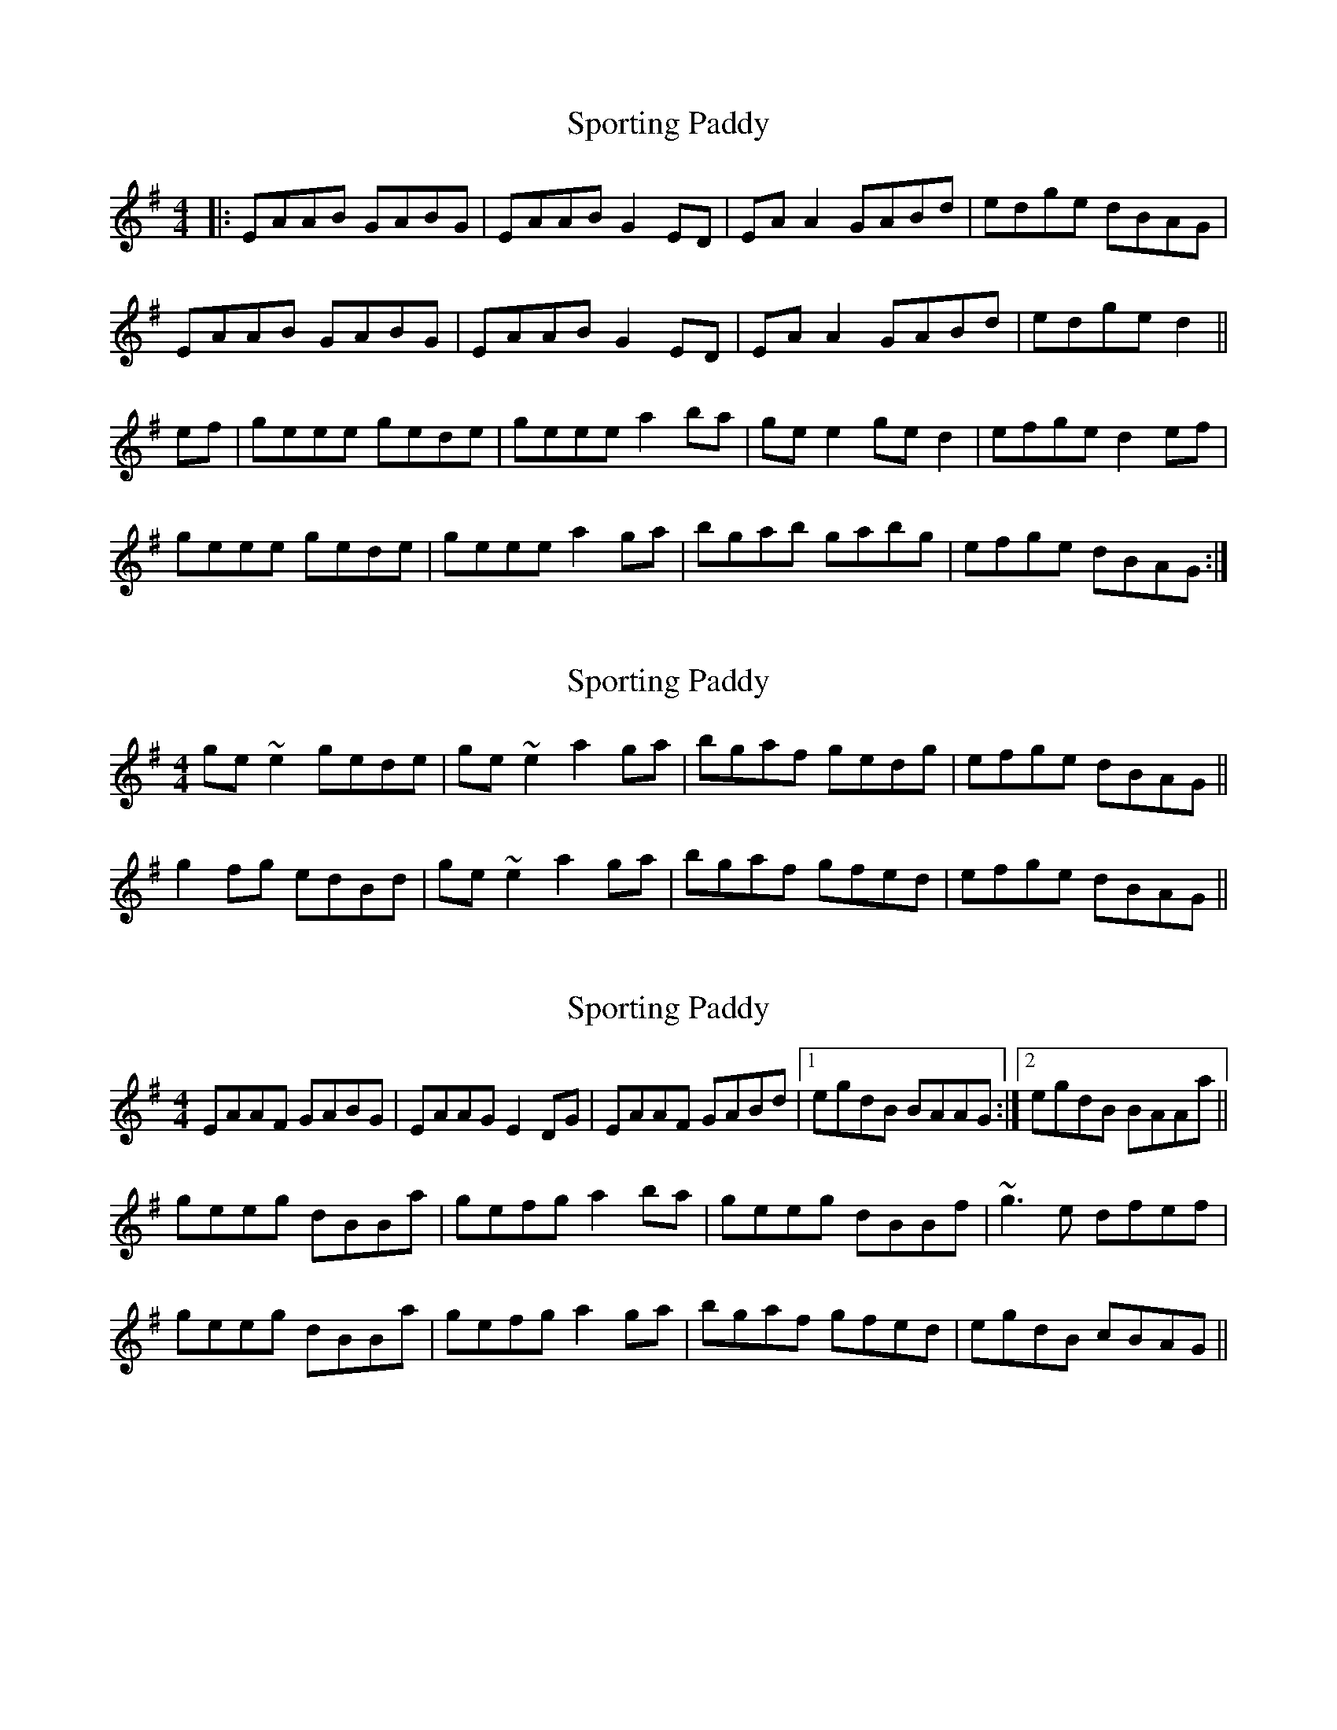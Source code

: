 X: 1
T: Sporting Paddy
Z: Josh Kane
S: https://thesession.org/tunes/430#setting430
R: reel
M: 4/4
L: 1/8
K: Gmaj
|: EAAB GABG | EAAB G2ED | EAA2 GABd | edge dBAG |
EAAB GABG | EAAB G2ED | EAA2 GABd | edge d2 ||
ef | geee gede | geee a2ba | gee2 ged2 | efge d2ef |
geee gede | geee a2ga | bgab gabg | efge dBAG :|
X: 2
T: Sporting Paddy
Z: slainte
S: https://thesession.org/tunes/430#setting13292
R: reel
M: 4/4
L: 1/8
K: Gmaj
ge~e2 gede|ge~e2 a2ga|bgaf gedg|efge dBAG||g2fg edBd|ge~e2 a2ga|bgaf gfed|efge dBAG||
X: 3
T: Sporting Paddy
Z: Dr. Dow
S: https://thesession.org/tunes/430#setting13293
R: reel
M: 4/4
L: 1/8
K: Ador
EAAF GABG|EAAG E2DG|EAAF GABd|1 egdB BAAG:|2 egdB BAAa||geeg dBBa|gefg a2ba|geeg dBBf|~g3e dfef|geeg dBBa|gefg a2ga|bgaf gfed|egdB cBAG||
X: 4
T: Sporting Paddy
Z: Nigel Gatherer
S: https://thesession.org/tunes/430#setting13294
R: reel
M: 4/4
L: 1/8
K: Ador
EA (3AAA GABG | EAAB GEDF | EAAB GABd |edge dBAG |
EA (3AAA GABG | EAAB GEDF | EAAB GABd |edge d3 ||
e | ge (3eee gede | ge (3eee a2 ba | ge (3eee gedg| efge d3
e | ge (3eee gede | ge (3eee a2 ga | (3bag af gedg | efge dBAG |]
X: 5
T: Sporting Paddy
Z: Łukasz Potoczny
S: https://thesession.org/tunes/430#setting23667
R: reel
M: 4/4
L: 1/8
K: Ador
EA{G}}AA GA{G}}BG|EA{G}}AA {A}GEED|EA{G}AA GA{A}Bd|ed{f}ge dB{B}AG|
EA{G}AA GA{B}AG|EA{G}}AA {A}GEED|EA{G}AA GA (3B^cd|efge d2 z (f||
g)eeg d.B.B.B|geee aeba|geeg dB{^c}BB|edge d2ef|
geeg dB{^c}BB|gefg ~a2ga|b2af {f}g>fed|edge dB{B}AG||
DE~E2 GAAG|DE~E2 FGGF|DE ~E2 GA (3B^cd|ed{f}ge dB{B}AG|
EA{G}AA GA{G}AA|gA{G}AA gAfA|eA{G}AA GABd|efge d2 (3efg||
geeg dBBB|gefg a3b|geeg dBBB|edge d2ef|
geeg dBBB|gefg ~a2ga|b2af gede|fgge dBAG||
{D}+slide+E>E (3.E.E.E GAAG|{D}+slide+E>E (3.E.E.E FGGF|{D}+slide+E>E (3.E.E.E GA (3B^cd|ed{f}ge dB{B}AG|
EA{G}AA GA{G}AA|gA{G}AA gAfA|eA{G}AA GABd|efge d2 z f||
geeg dBBB|gefg a3b|geeg dBBB|edge d2ef|
geeg dBBB|gefg ~a2ga|b2af gede|fgge dBAG|]
X: 6
T: Sporting Paddy
Z: JACKB
S: https://thesession.org/tunes/430#setting25481
R: reel
M: 4/4
L: 1/8
K: Gmaj
|:EAAB GABG | EAAB GE D2 | EAAB GABd |edge dBAG |
EAAD GABG | EAAB G2 ED | EAAB GABd |efge d2 ef ||
|:ge e2 gede | ge e2 a2 ba | ge e2 gedg| efge d2 ef |
ge e2 gede | ge e2 a2 ga | bgab ge d2 | efge dBAG||
X: 7
T: Sporting Paddy
Z: Moxhe
S: https://thesession.org/tunes/430#setting27659
R: reel
M: 4/4
L: 1/8
K: Ador
EAAB GABG|EAAB G2ED|EAAB GABd|gfge d2BG:||
geef defd|geeg a2ab|geef defd|efge d2cd|
geef defd|geeg a2ga|bagf gfed|efge d2BG|]
X: 8
T: Sporting Paddy
Z: JACKB
S: https://thesession.org/tunes/430#setting27958
R: reel
M: 4/4
L: 1/8
K: Edor
|:BEEF DEFD | BEEF DB A2 | BEEF DEFA |BAdB AFED |
BEEA DEFD | BEEF D2 BA | BEEF DEFA |BcdB A2 Bc ||
|:dB B2 dBAB | dB B2 e2 fe | dB B2 dBAd| BcdB A2 Bc |
dB B2 dBAB | dB B2 e2 de | fdef dB A2 | BcdB AFED||
